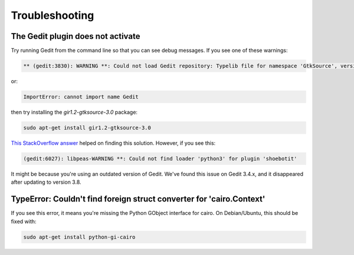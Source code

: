 ===============
Troubleshooting
===============

The Gedit plugin does not activate
----------------------------------

Try running Gedit from the command line so that you can see debug messages. If you see one of these warnings:

.. code-block:: bash

    ** (gedit:3830): WARNING **: Could not load Gedit repository: Typelib file for namespace 'GtkSource', version '3.0' not found

or:

.. code-block:: bash

    ImportError: cannot import name Gedit

then try installing the `gir1.2-gtksource-3.0` package:

.. code-block:: bash

    sudo apt-get install gir1.2-gtksource-3.0

`This StackOverflow answer <http://askubuntu.com/a/414592>`_ helped on finding this solution. However, if you see this:

.. code-block:: bash

   (gedit:6027): libpeas-WARNING **: Could not find loader 'python3' for plugin 'shoebotit'

It might be because you're using an outdated version of Gedit. We've found this issue on Gedit 3.4.x, and it disappeared after updating to version 3.8.


TypeError: Couldn't find foreign struct converter for 'cairo.Context'
---------------------------------------------------------------------

If you see this error, it means you're missing the Python GObject interface for cairo. On Debian/Ubuntu, this should be fixed with:

.. code-block:: bash

    sudo apt-get install python-gi-cairo
